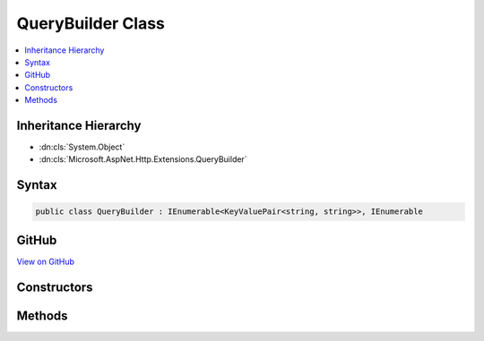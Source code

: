 

QueryBuilder Class
==================



.. contents:: 
   :local:







Inheritance Hierarchy
---------------------


* :dn:cls:`System.Object`
* :dn:cls:`Microsoft.AspNet.Http.Extensions.QueryBuilder`








Syntax
------

.. code-block:: csharp

   public class QueryBuilder : IEnumerable<KeyValuePair<string, string>>, IEnumerable





GitHub
------

`View on GitHub <https://github.com/aspnet/apidocs/blob/master/aspnet/httpabstractions/src/Microsoft.AspNet.Http.Extensions/QueryBuilder.cs>`_





.. dn:class:: Microsoft.AspNet.Http.Extensions.QueryBuilder

Constructors
------------

.. dn:class:: Microsoft.AspNet.Http.Extensions.QueryBuilder
    :noindex:
    :hidden:

    
    .. dn:constructor:: Microsoft.AspNet.Http.Extensions.QueryBuilder.QueryBuilder()
    
        
    
        
        .. code-block:: csharp
    
           public QueryBuilder()
    
    .. dn:constructor:: Microsoft.AspNet.Http.Extensions.QueryBuilder.QueryBuilder(System.Collections.Generic.IEnumerable<System.Collections.Generic.KeyValuePair<System.String, System.String>>)
    
        
        
        
        :type parameters: System.Collections.Generic.IEnumerable{System.Collections.Generic.KeyValuePair{System.String,System.String}}
    
        
        .. code-block:: csharp
    
           public QueryBuilder(IEnumerable<KeyValuePair<string, string>> parameters)
    

Methods
-------

.. dn:class:: Microsoft.AspNet.Http.Extensions.QueryBuilder
    :noindex:
    :hidden:

    
    .. dn:method:: Microsoft.AspNet.Http.Extensions.QueryBuilder.Add(System.String, System.Collections.Generic.IEnumerable<System.String>)
    
        
        
        
        :type key: System.String
        
        
        :type values: System.Collections.Generic.IEnumerable{System.String}
    
        
        .. code-block:: csharp
    
           public void Add(string key, IEnumerable<string> values)
    
    .. dn:method:: Microsoft.AspNet.Http.Extensions.QueryBuilder.Add(System.String, System.String)
    
        
        
        
        :type key: System.String
        
        
        :type value: System.String
    
        
        .. code-block:: csharp
    
           public void Add(string key, string value)
    
    .. dn:method:: Microsoft.AspNet.Http.Extensions.QueryBuilder.Equals(System.Object)
    
        
        
        
        :type obj: System.Object
        :rtype: System.Boolean
    
        
        .. code-block:: csharp
    
           public override bool Equals(object obj)
    
    .. dn:method:: Microsoft.AspNet.Http.Extensions.QueryBuilder.GetEnumerator()
    
        
        :rtype: System.Collections.Generic.IEnumerator{System.Collections.Generic.KeyValuePair{System.String,System.String}}
    
        
        .. code-block:: csharp
    
           public IEnumerator<KeyValuePair<string, string>> GetEnumerator()
    
    .. dn:method:: Microsoft.AspNet.Http.Extensions.QueryBuilder.GetHashCode()
    
        
        :rtype: System.Int32
    
        
        .. code-block:: csharp
    
           public override int GetHashCode()
    
    .. dn:method:: Microsoft.AspNet.Http.Extensions.QueryBuilder.System.Collections.IEnumerable.GetEnumerator()
    
        
        :rtype: System.Collections.IEnumerator
    
        
        .. code-block:: csharp
    
           IEnumerator IEnumerable.GetEnumerator()
    
    .. dn:method:: Microsoft.AspNet.Http.Extensions.QueryBuilder.ToQueryString()
    
        
        :rtype: Microsoft.AspNet.Http.QueryString
    
        
        .. code-block:: csharp
    
           public QueryString ToQueryString()
    
    .. dn:method:: Microsoft.AspNet.Http.Extensions.QueryBuilder.ToString()
    
        
        :rtype: System.String
    
        
        .. code-block:: csharp
    
           public override string ToString()
    

